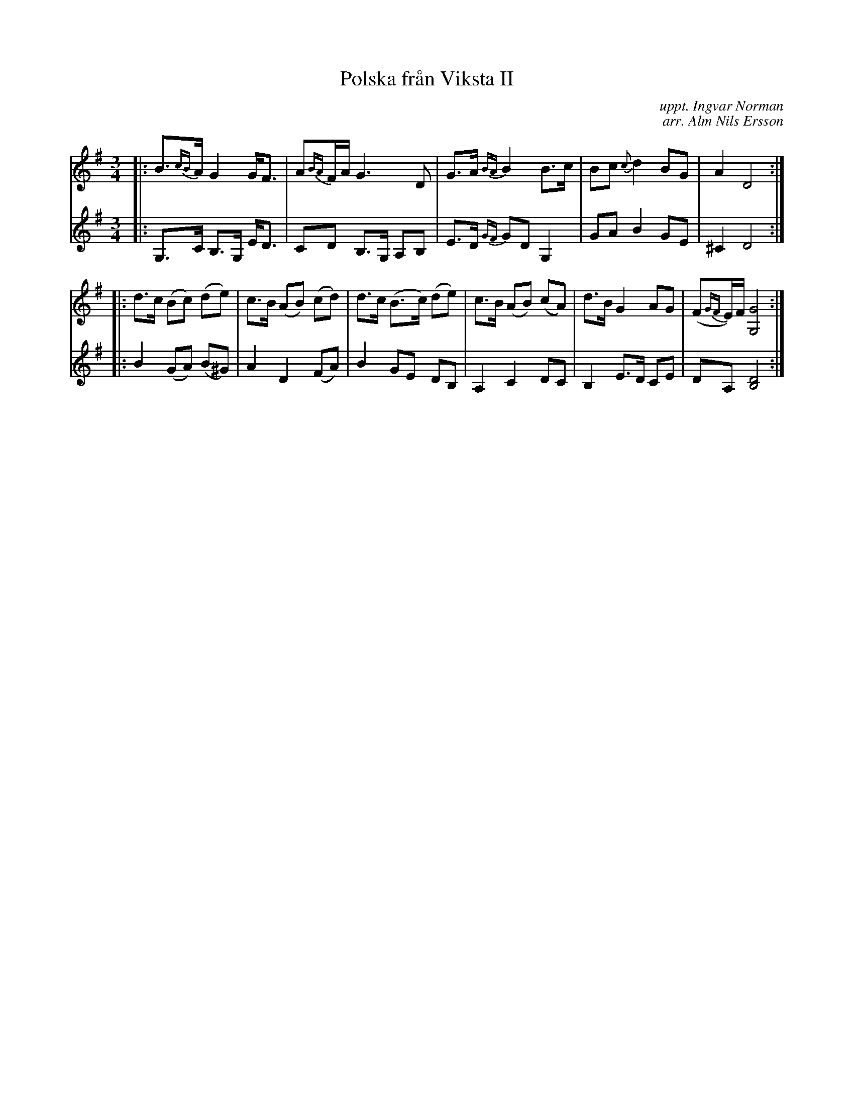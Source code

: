 X: 1
T: Polska fr\aan Viksta II
C: uppt. Ingvar Norman
C: arr. Alm Nils Ersson
R: polska
M: 3/4
L: 1/8
Z: 2010 John Chambers <jc:trillian.mit.edu>
S: printed MS of unknown origin p.65 (Svenska l\aatar?)
K: G
V: 1
|: B>{cB}A G2 G<F | A{BA}F/A/ G3 D | G>A {BA}B2 B>c | Bc {c}d2 BG | A2 D4 :|
|: d>c (Bc) (de) | c>B (AB) (cd) | d>c (B>c) (de) | c>B (AB) (cA) | d>B G2 AG | (F{GF}E/)F/ [G4G,4] :|
V: 2
|:  G,>C B,>G, E<D | CD B,>G, A,B, | E>D {GF}GD G,2 | GA B2 GE | ^C2 D4 :|
|: B2 (GA) (B^G) | A2 D2 (FA) | B2 GE DB, | A,2 C2 DC | B,2 E>D CE | DA, [D4B,4] :|
